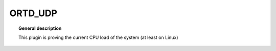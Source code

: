 
ORTD_UDP
===============


.. topic:: General description

    This plugin is proving the current CPU load of the system (at least on Linux)

